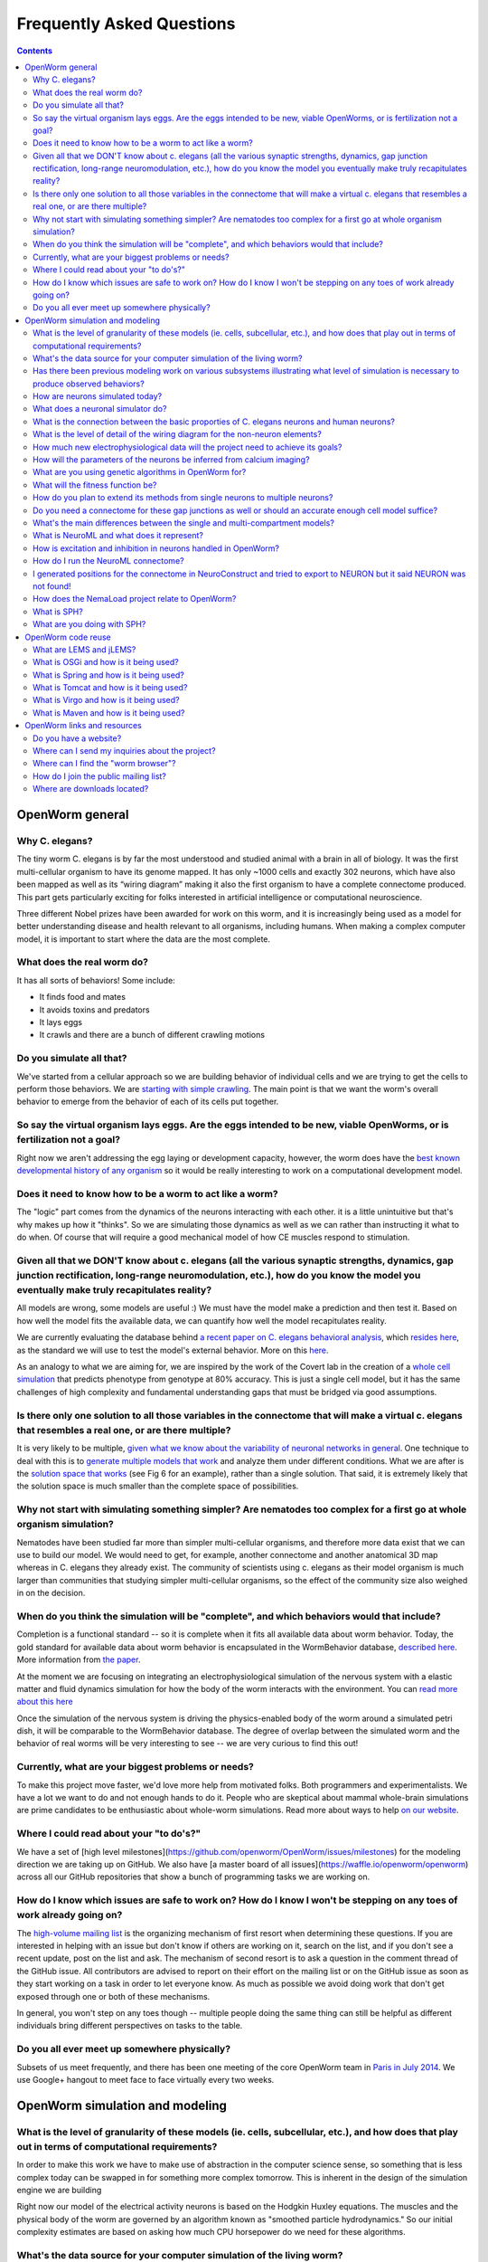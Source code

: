 .. _faq:

Frequently Asked Questions
===========================

.. contents::

OpenWorm general
-----------------

Why C. elegans?
~~~~~~~~~~~~~~~

The tiny worm C. elegans is by far the most understood and studied animal with a brain in all of biology. 
It was the first multi-cellular organism to have its genome mapped. It has only ~1000 cells and exactly 302 neurons, 
which have also been mapped as well as its “wiring diagram” making it also the first organism to have a complete 
connectome produced. This part gets particularly exciting for folks interested in artificial intelligence or 
computational neuroscience. 

Three different Nobel prizes have been awarded for work on this worm, and it is increasingly being used as a model for 
better understanding disease and health relevant to all organisms, including humans. When making a complex computer model, 
it is important to start where the data are the most complete.

What does the real worm do?
~~~~~~~~~~~~~~~~~~~~~~

It has all sorts of behaviors! Some include:

-  It finds food and mates
-  It avoids toxins and predators
-  It lays eggs
-  It crawls and there are a bunch of different crawling motions

Do you simulate all that?
~~~~~~~~~~~~~~~~~~~~~~~~~

We've started from a cellular approach so we are building behavior of
individual cells and we are trying to get the cells to perform those
behaviors. We are `starting with simple
crawling <https://github.com/openworm/OpenWorm/wiki/Project-overview>`__.
The main point is that we want the worm's overall behavior to emerge
from the behavior of each of its cells put together.

So say the virtual organism lays eggs. Are the eggs intended to be new, viable OpenWorms, or is fertilization not a goal?
~~~~~~~~~~~~~~~~~~~~~~~~~~~~~~~~~~~~~~~~~~~~~~~~~~~~~~~~~~~~~~~~~~~~~~~~~~~~~~~~~~~~~~~~~~~~~~~~~~~~~~~

Right now we aren't addressing the egg laying or development capacity,
however, the worm does have the `best known developmental history of any
organism <https://docs.google.com/file/d/0B_t3mQaA-HaMbEtfZHhqUmRIX1E/edit?usp=sharing>`__
so it would be really interesting to work on a computational development
model.

Does it need to know how to be a worm to act like a worm?
~~~~~~~~~~~~~~~~~~~~~~~~~~~~~~~~~~~~~~~~~~~~~~~~~~~~~~~~~

The "logic" part comes from the dynamics of the neurons interacting with
each other. it is a little unintuitive but that's why makes up how it
"thinks". So we are simulating those dynamics as well as we can rather
than instructing it what to do when. Of course that will require a good
mechanical model of how CE muscles respond to stimulation.

Given all that we DON'T know about c. elegans (all the various synaptic strengths, dynamics, gap junction rectification, long-range neuromodulation, etc.), how do you know the model you eventually make truly recapitulates reality?
~~~~~~~~~~~~~~~~~~~~~~~~~~~~~~~~~~~~~~~~~~~~~~~~~~~~~~~~~~~~~~~~~~~~~~~~~~~~~~~~~~~~~~~~~~~~~~~~~~~~~~~~~~~~~~~~~~~~~~~~~~~~~~~~~~~~~~~~~~~~~~~~~~~~~~~~~~~~~~~~~~~~~~~~~~~~~~~~~~~~~~~~~~~~~~~~~~~~~~~~~~~~~~~~~~~~~~~~~~~~~~~~~~~~~~

All models are wrong, some models are useful :) We must have the model
make a prediction and then test it. Based on how well the model fits the
available data, we can quantify how well the model recapitulates
reality.

We are currently evaluating the database behind `a recent paper on C.
elegans behavioral
analysis <http://www.ncbi.nlm.nih.gov/pmc/articles/PMC3545781/pdf/pnas.201211447.pdf>`__,
which `resides
here <http://wormbehavior.mrc-lmb.cam.ac.uk/index.php>`__, as the
standard we will use to test the model's external behavior. More on this
`here <https://www.youtube.com/watch?v=YdBGbn_g_ls>`__.

As an analogy to what we are aiming for, we are inspired by the work of
the Covert lab in the creation of a `whole cell
simulation <https://www.dropbox.com/s/jjzxw5f55z8nf5v/A%20Whole-Cell%20Computational%20Model%20Predicts%20Phenotype%20from%20Genotype%20-%20Karr%20et%20al.%20-%202012.pdf>`__
that predicts phenotype from genotype at 80% accuracy. This is just a
single cell model, but it has the same challenges of high complexity and
fundamental understanding gaps that must be bridged via good
assumptions.

Is there only one solution to all those variables in the connectome that will make a virtual c. elegans that resembles a real one, or are there multiple?
~~~~~~~~~~~~~~~~~~~~~~~~~~~~~~~~~~~~~~~~~~~~~~~~~~~~~~~~~~~~~~~~~~~~~~~~~~~~~~~~~~~~~~~~~~~~~~~~~~~~~~~~~~~~~~~~~~~~~~~~~~~~~~~~~~~~~~~~~~~~~~~~~~~~~~~~~

It is very likely to be multiple, `given what we know about the
variability of neuronal networks in
general <https://www.dropbox.com/s/rbab411kf5rb4zh/Similar%20network%20activity%20from%20disparate%20circuit%20parameters.%20-%20Prinz%2C%20Bucher%2C%20Marder%20-%202004.pdf>`__.
One technique to deal with this is to `generate multiple models that
work <https://www.dropbox.com/s/05zx02h57vpvvqg/Multiple%20models%20to%20capture%20the%20variability%20in%20biological%20neurons%20and%20networks%20-%20Marder%2C%20Taylor%20-%202011.pdf>`__
and analyze them under different conditions. What we are after is the
`solution space that
works <https://www.dropbox.com/s/hz2pv5cvomvsqez/Complex%20parameter%20landscape%20for%20a%20complex%20neuron%20model.%20-%20Achard%2C%20De%20Schutter%20-%202006.pdf>`__
(see Fig 6 for an example), rather than a single solution. That said, it
is extremely likely that the solution space is much smaller than the
complete space of possibilities.

Why not start with simulating something simpler? Are nematodes too complex for a first go at whole organism simulation?
~~~~~~~~~~~~~~~~~~~~~~~~~~~~~~~~~~~~~~~~~~~~~~~~~~~~~~~~~~~~~~~~~~~~~~~~~~~~~~~~~~~~~~~~~~~~~~~~~~~~~~~~~~~~~~~~~~~~~~~

Nematodes have been studied far more than simpler multi-cellular organisms, and
therefore more data exist that we can use to build our model. We would
need to get, for example, another connectome and another anatomical 3D
map whereas in C. elegans they already exist. The community of scientists using c. elegans
as their model organism is much larger than communities that studying simpler multi-cellular organisms,
so the effect of the community size also weighed in on the decision.

When do you think the simulation will be "complete", and which behaviors would that include?
~~~~~~~~~~~~~~~~~~~~~~~~~~~~~~~~~~~~~~~~~~~~~~~~~~~~~~~~~~~~~~~~~~~~~~~~~~~~~~~~~~~~~~~~~~~~

Completion is a functional standard -- so it is complete when it fits
all available data about worm behavior. Today, the gold standard for
available data about worm behavior is encapsulated in the WormBehavior
database, `described
here <https://www.youtube.com/watch?v=YdBGbn_g_ls>`__. More information
from `the
paper <https://www.dropbox.com/s/tqr3abcrr8dt3bi/A%20database%20of%20Caenorhabditis%20elegans%20behavioral%20phenotypes.%20-%20Yemini%20et%20al.%20-%202013.pdf>`__.

At the moment we are focusing on integrating an electrophysiological
simulation of the nervous system with a elastic matter and fluid
dynamics simulation for how the body of the worm interacts with the
environment. You can `read more about this
here <https://github.com/openworm/OpenWorm/wiki/Project-overview>`__

Once the simulation of the nervous system is driving the physics-enabled
body of the worm around a simulated petri dish, it will be comparable to
the WormBehavior database. The degree of overlap between the simulated
worm and the behavior of real worms will be very interesting to see --
we are very curious to find this out!

Currently, what are your biggest problems or needs?
~~~~~~~~~~~~~~~~~~~~~~~~~~~~~~~~~~~~~~~~~~~~~~~~~~~

To make this project move faster, we'd love more help from motivated
folks. Both programmers and experimentalists. We have a lot we want to
do and not enough hands to do it. People who are skeptical about mammal
whole-brain simulations are prime candidates to be enthusiastic about
whole-worm simulations. Read more about ways to help `on our
website <http://www.openworm.org/get_involved.html>`__.

Where I could read about your "to do's?"
~~~~~~~~~~~~~~~~~~~~~~~~~~~~~~~~~~~~~~~~

We have a set of [high level milestones](https://github.com/openworm/OpenWorm/issues/milestones) 
for the modeling direction we are taking up on GitHub.  We also have [a master board of all issues](https://waffle.io/openworm/openworm)
across all our GitHub repositories that show a bunch of programming tasks we are working on.

How do I know which issues are safe to work on? How do I know I won't be stepping on any toes of work already going on?
~~~~~~~~~~~~~~~~~~~~~~~~~~~~~~~~~~~~~~~~~~~~~~~~~~~~~~~~~~~~~~~~~~~~~~~~~~~~~~~~~~~~~~~~~~~~~~~~~~~~~~~~~~~~~~~~~~~~~~~

The `high-volume mailing
list <https://groups.google.com/forum/?fromgroups#!forum/openworm-discuss>`__
is the organizing mechanism of first resort when determining these
questions. If you are interested in helping with an issue but don't know
if others are working on it, search on the list, and if you don't see a
recent update, post on the list and ask. The mechanism of second resort
is to ask a question in the comment thread of the GitHub issue. All
contributors are advised to report on their effort on the mailing list
or on the GitHub issue as soon as they start working on a task in order
to let everyone know. As much as possible we avoid doing work that don't
get exposed through one or both of these mechanisms.

In general, you won't step on any toes though -- multiple people doing
the same thing can still be helpful as different individuals bring
different perspectives on tasks to the table.

Do you all ever meet up somewhere physically?
~~~~~~~~~~~~~~~~~~~~~~~~~~~~~~~~~~~~~~~~~~~~~

Subsets of us meet frequently, and there has been one meeting of the core OpenWorm team in `Paris in July 2014 
<http://blog.openworm.org/post/57193347335/community-updates-from-openworm-in-paris>`__.
We use Google+ hangout to meet face to face virtually every two weeks.

OpenWorm simulation and modeling
--------------------------------

What is the level of granularity of these models (ie. cells, subcellular, etc.), and how does that play out in terms of computational requirements?
~~~~~~~~~~~~~~~~~~~~~~~~~~~~~~~~~~~~~~~~~~~~~~~~~~~~~~~~~~~~~~~~~~~~~~~~~~~~~~~~~~~~~~~~~~~~~~~~~~~~~~~~~~~~~~~~~~~~~~~~~~~~~~~~~~~~~~~~~~~~~~~~~~~

In order to make this work we have to make use of abstraction in the
computer science sense, so something that is less complex today can be
swapped in for something more complex tomorrow. This is inherent in the
design of the simulation engine we are building

Right now our model of the electrical activity neurons is based on the
Hodgkin Huxley equations. The muscles and the physical body of the worm
are governed by an algorithm known as "smoothed particle hydrodynamics."
So our initial complexity estimates are based on asking how much CPU
horsepower do we need for these algorithms.

What's the data source for your computer simulation of the living worm?
~~~~~~~~~~~~~~~~~~~~~~~~~~~~~~~~~~~~~~~~~~~~~~~~~~~~~~~~~~~~~~~~~~~~~~~

There is not a single data source for our simulation; in fact one of our unique challenges is
coming up with new ways to work out how to integrate multiple data sets together.  Here is a list
of some of the data sets that we have used so far:

- `The Virtual Worm (3D atlas of C. elegans anatomy) <http://caltech.wormbase.org/virtualworm/>`__
- `The c. elegans connectome (wiring diagram of neurons) <http://www.wormatlas.org/neuronalwiring.html>`__
- `Cell list of c. elegans <https://docs.google.com/spreadsheet/pub?key=0Avt3mQaA-HaMdGFnQldkWm9oUmQ3YjZ1LXJ4OHFnR0E&output=html>`__
- `Ion channels used by c. elegans <https://docs.google.com/spreadsheet/pub?key=0Avt3mQaA-HaMdEd6S0dfVnE4blhaY2ZIWDBvZFNjT0E&output=html>`__
- `Database of Worm behavioral phenotypes <http://www.ncbi.nlm.nih.gov/pubmed/23852451>`__


Has there been previous modeling work on various subsystems illustrating what level of simulation is necessary to produce observed behaviors?
~~~~~~~~~~~~~~~~~~~~~~~~~~~~~~~~~~~~~~~~~~~~~~~~~~~~~~~~~~~~~~~~~~~~~~~~~~~~~~~~~~~~~~~~~~~~~~~~~~~~~~~~~~~~~~~~~~~~~~~~~~~~~~~~~~~~~~~~~~~~~

There have been `other modeling efforts in C. Elegans and their
subsystems <http://www.artificialbrains.com/openworm#similar>`__, as
well as in academic journal articles. However, the question of "what
level of simulation is necessary" to produce observe behaviors is still
an open question.

How are neurons simulated today?
~~~~~~~~~~~~~~~~~~~~~~~~~~~~~~~~

There are a `number of neuronal simulators in
use <http://software.incf.org/software/?getTopics=Computational%20neuroscience&b_start:int=0>`__,
and we have done considerable amount of work on top of one in
particular, the `NEURON simulation
environment <http://www.scholarpedia.org/article/Neuron_simulation_environment>`__.

There are a wide variety of ways to simulate neurons, as shown in
`figure two <http://i.imgur.com/aRGyCP3.png>`__ of `Izhikevich
2004 <http://www.ncbi.nlm.nih.gov/pubmed/15484883>`__.

What does a neuronal simulator do?
~~~~~~~~~~~~~~~~~~~~~~~~~~~~~~~~~~

It calculates a system of equations to produce a read out of the
changing membrane potential of a neuron over time. Some simulators
enable ion channel dynamics to be included and enable neurons to be
described in detail in space (multi-compartmental models), while others
ignore ion channels and treat neurons as points connected directly to
other neurons. In OpenWorm, we focus on multi-compartmental neuron
models with ion channels.

What is the connection between the basic proporties of C. elegans neurons and human neurons?
~~~~~~~~~~~~~~~~~~~~~~~~~~~~~~~~~~~~~~~~~~~~~~~~~~~~~~~~~~~~~~~~~~~~~~~~~~~~~~~~~~~~~~~~~~~~

C.elegans neurons do not spike (i.e. have `action potentials <http://en.wikipedia.org/wiki/Action_potential>`__), 
which makes them different from human neurons.  However, the same mathematics that describe the action potential 
(known as the `Hodgkin-Huxley model <http://en.wikipedia.org/wiki/Hodgkin%E2%80%93Huxley_model>`__) also describe
the dynamics of neurons that do not exhibit action potentials.  The biophysics of the neurons from either species
are still similar in that they both have `chemical synapses <http://en.wikipedia.org/wiki/Chemical_synapse>`__, 
both have `excitable cell membranes <http://en.wikipedia.org/wiki/Cell_membrane>`__, 
and both use `voltage sensitive ion channels <http://en.wikipedia.org/wiki/Voltage-gated_ion_channel>`__ to modify 
the `electrical potential across their cell membranes <http://en.wikipedia.org/wiki/Membrane_potential>`__.


What is the level of detail of the wiring diagram for the non-neuron elements?
~~~~~~~~~~~~~~~~~~~~~~~~~~~~~~~~~~~~~~~~~~~~~~~~~~~~~~~~~~~~~~~~~~~~~~~~~~~~~~

There is a map between motor neurons and muscle cells in the published
wiring diagram. There isn't much of a wiring diagram that touches other
cell types beyond that. There is an anatomical atlas for where they are
located. And you can work out the influence between cells based on
molecular signals (known as peptides).

How much new electrophysiological data will the project need to achieve its goals?
~~~~~~~~~~~~~~~~~~~~~~~~~~~~~~~~~~~~~~~~~~~~~~~~~~~~~~~~~~~~~~~~~~~~~~~~~~~~~~~~~~

We are hoping that we get neuron by neuron fast calcium imaging of a lot
of neurons.

How will the parameters of the neurons be inferred from calcium imaging?
~~~~~~~~~~~~~~~~~~~~~~~~~~~~~~~~~~~~~~~~~~~~~~~~~~~~~~~~~~~~~~~~~~~~~~~~

Basically we will use model optimization / genetic algorithms to search
the parameter space for parameters that are unknown.

What are you using genetic algorithms in OpenWorm for?
~~~~~~~~~~~~~~~~~~~~~~~~~~~~~~~~~~~~~~~~~~~~~~~~~~~~~~

Because there are a lot of unknowns in the model, we use genetic
algorithms (or more generally model optimization techniques) to help us
generate many of possible models to match experimental data and then
pick the ones most likely to be correct. `Here's a
paper <https://www.dropbox.com/s/05zx02h57vpvvqg/Multiple%20models%20to%20capture%20the%20variability%20in%20biological%20neurons%20and%20networks%20-%20Marder%2C%20Taylor%20-%202011.pdf>`__
that describes a process like this.

What will the fitness function be?
~~~~~~~~~~~~~~~~~~~~~~~~~~~~~~~~~~

Here are
`some <https://twitter.com/OpenWorm/status/331818549834285058>`__
`examples <https://twitter.com/OpenWorm/status/336831501222178817>`__

How do you plan to extend its methods from single neurons to multiple neurons?
~~~~~~~~~~~~~~~~~~~~~~~~~~~~~~~~~~~~~~~~~~~~~~~~~~~~~~~~~~~~~~~~~~~~~~~~~~~~~~

This project is all about biting off small workable pieces of the
problem. The plan there is to chain this method. We are starting from a
muscle cell whose example electrophysiology we have. Then we will
approximate the six motor neurons synapsing onto it based on what we
know about its ion channels and whatever more we can gather based on
calcium imaging.Then we will be exploring how to tune the combined
system of the single muscle cell with the 6 motor neurons connected to
it as a network and radiate outwards from there.

Do you need a connectome for these gap junctions as well or should an accurate enough cell model suffice?
~~~~~~~~~~~~~~~~~~~~~~~~~~~~~~~~~~~~~~~~~~~~~~~~~~~~~~~~~~~~~~~~~~~~~~~~~~~~~~~~~~~~~~~~~~~~~~~~~~~~~~~~~

The gap junctions are included in the C. elegans connectome.

What's the main differences between the single and multi-compartment models?
~~~~~~~~~~~~~~~~~~~~~~~~~~~~~~~~~~~~~~~~~~~~~~~~~~~~~~~~~~~~~~~~~~~~~~~~~~~~

Single compartment models lack sufficient detail to capture the detailed
shape of the neuron or muscle, which has been shown to influence the
dynamics of the cell as a whole. Basically, only multi-compartment
models get close enough to be comparable to real biology.

What is NeuroML and what does it represent?
~~~~~~~~~~~~~~~~~~~~~~~~~~~~~~~~~~~~~~~~~~~

An introduction to NeuroML is available `on their
website <http://neuroml.org/introduction.php>`__. In short, it is an XML
based description of biological descriptions of neurons.

How is excitation and inhibition in neurons handled in OpenWorm?
~~~~~~~~~~~~~~~~~~~~~~~~~~~~~~~~~~~~~~~~~~~~~~~~~~~~~~~~~~~~~~~~

Inhibition and excitation will be handled via synapses. Different
neurotransmitters and receptors are encoded in our model of the nervous
system. Some of those include Glutamate "excitatory" and GABA
"inhibitory." We have encoded information about the neurons in the
`OpenWorm NeuroML spatial
connectome <https://github.com/openworm/OpenWorm/wiki/C.-Elegans-NeuroML>`__

How do I run the NeuroML connectome?
~~~~~~~~~~~~~~~~~~~~~~~~~~~~~~~~~~~~

`Get the connectome NeuroML
project <https://github.com/openworm/OpenWorm/wiki/Running-the-C.-elegans-model-in-neuroConstruct#getting-the-latest-celegans-neuroconstruct-project>`__
that contains it and `load it up in
NeuroConstruct <https://github.com/openworm/OpenWorm/wiki/Running-the-C.-elegans-model-in-neuroConstruct>`__.
`Install the NEURON simulation
environment <http://www.neuron.yale.edu/neuron/download>`__ and set the
path to NEURON's bin directory containing nrniv within neuroConstruct's
menu (Settings->General Preferences and Project Defaults). After
generating cell positions (easiest to do this with the
PharyngealNeurons\_inputs configuration), go to the export tab, the
NEURON subtab, and press 'create hoc simulation'. Once this is completed
the button will stop being greyed out and the 'Run simulation' button
will be available. Clicking this should kick off the simulation run.
Once this is completed, the output from the simulation should tell you
that results are available in a directory named 'Sim\_XX' where XX will
be a number. Go back to the Visualisation tab and click 'View Prev Sims
in 3D..." Click on the box with the 'Sim\_XX' name that applies to the
simulation run you did and press 'Load Simulation' at the bottom. Then
at the bottom of the Visualisation screen click 'Replay' and the 'Replay
simulation'. For PharyngealNeurons\_inputs, the color changes will be
subtle, but they will be happening.

I generated positions for the connectome in NeuroConstruct and tried to export to NEURON but it said NEURON was not found!
~~~~~~~~~~~~~~~~~~~~~~~~~~~~~~~~~~~~~~~~~~~~~~~~~~~~~~~~~~~~~~~~~~~~~~~~~~~~~~~~~~~~~~~~~~~~~~~~~~~~~~~~~~~~~~~~~~~~~~~~~~

Double check that you have set the path to NEURON's **bin** directory
containing nrniv within neuroConstruct's menu (Settings->General
Preferences and Project Defaults). Just pointing to the root where the
bin directory is located will **NOT** work.

How does the NemaLoad project relate to OpenWorm?
~~~~~~~~~~~~~~~~~~~~~~~~~~~~~~~~~~~~~~~~~~~~~~~~~

We both want to see the c. elegans reverse engineered as a means of
understanding nervous systems. We've met a few times and David Darlymple
contributes to the project and on the mailing list. We have a different
approach right now, but they are complementary and could be unified down
the road. Both projects have a lot of up front development work that we
are doing now, us mainly in software and integrating data that already
exists and David in building an ambitious experimental set up to collect
a never-before-gathered data set.

What is SPH?
~~~~~~~~~~~~

`Smoothed Particle
Hydrodynamics <http://en.wikipedia.org/wiki/Smoothed-particle_hydrodynamics#Uses_in_solid_mechanics>`__.
More information is `available
online. <http://www.zora.uzh.ch/29724/1/Barbara.pdf>`__

What are you doing with SPH?
~~~~~~~~~~~~~~~~~~~~~~~~~~~~

We are building the body of the worm using particles that are being
driven by SPH. This allows for physical interactions between the body of
the worm and its environment.

OpenWorm code reuse
--------------------

What are LEMS and jLEMS?
~~~~~~~~~~~~~~~~~~~~~~~~

`LEMS (Low Entropy Model Specification) <http://lems.github.io/jLEMS/>`__ is a compact model specification
that allows definition of mathematical models in a transparent machine
readable way. `NeuroML 2.0 <http://www.neuroml.org/neuroml2.php>`__ is built on top of LEMS and defines component
types useful for describing neural systems (e.g. ion channels, synapses).
`jLEMS <https://github.com/LEMS/jLEMS>`__ is the Java library
that reads, validates, and provides basic solving for LEMS. A utility, `jNeuroML 
<https://github.com/NeuroML/jNeuroML>`__, has been created which bundles jLEMS, and allows any LEMS or NeuroML 2 model
to be executed, can validate NeuroML 2 files, and convert LEMS/NeuroML 2 models to multiple simulator languages (e.g. NEURON, 
Brian) and to other formats.

What is OSGi and how is it being used?
~~~~~~~~~~~~~~~~~~~~~~~~~~~~~~~~~~~~~~

OSGi is a code framework that is at the heart of Geppetto. One of the
basic underpinnings of `object-oriented
programming <https://en.wikipedia.org/wiki/Object-oriented_programming>`__
is that code modules should have low coupling-- meaning that code in one
part of your program and code in another part of your program should
minimize calling each other. Object oriented languages like Java help to
enable programs to have low coupling at compile time, but it has been
recognized that in order to have true modularity, the idea of low
coupling needed to be extended through to run-time. OSGi is a code
framework in Java that does this. With OSGi, code modules can be turned
on and off at run-time without need for recompile. This provides for an
extremely flexible code base that enables individual modules to be
written with minimal concern about the rest of the code base.

This matters for OpenWorm as we anticipate many interacting modules that
calculate different biological aspects of the worm. So here, each
algorithm like Hodgkin Huxley or SPH can be put into an OSGi bundle in
the same way that future algorithms will be incorporated. Down the road,
this makes it far more likely for others to write their own plugin
modules that run within Geppetto.

What is Spring and how is it being used?
~~~~~~~~~~~~~~~~~~~~~~~~~~~~~~~~~~~~~~~~

Spring is a code framework being used at the heart of Geppetto. It
enables something called 'dependency injection', which allows code
libraries that Geppetto references to be absent at compile time and
called dynamically during run-time. It is a neat trick that allows
modern code bases to require fewer code changes as the libraries it
depends on evolves and changes. It is important for Geppetto because as
it increasingly relies on more external code libraries, managing the
dependencies on these needs to be as simple as possible.

What is Tomcat and how is it being used?
~~~~~~~~~~~~~~~~~~~~~~~~~~~~~~~~~~~~~~~~

Tomcat is a modern web server that enables Java applications to receive
and respond to requests from web browsers via HTTP, and Geppetto runs on
top of this. It has no OSGi functionality built into it by itself,
that's what Virgo adds.

Geppetto implements OSGi via a Virgo server which itself runs on top of
Tomcat. It is a little confusing, but the upshot is that Geppetto avoids
having to build components like a web server and focus only on writing
code for simulations.

What is Virgo and how is it being used?
~~~~~~~~~~~~~~~~~~~~~~~~~~~~~~~~~~~~~~~

Virgo is a web server that wraps Tomcat and uses OSGi as its core
framework, and Geppetto runs on top of this. On top of the code
modularity framework that OSGi provides, Virgo adds the ability to
receive and respond to requests from web browsers via HTTP. It is
important for Geppetto because it is a web-based application.

What is Maven and how is it being used?
~~~~~~~~~~~~~~~~~~~~~~~~~~~~~~~~~~~~~~~

Maven is a dependency management and automated build system for Java
that is used by Geppetto to keep track of all the libraries it uses. If
you are familiar with Make files, Maven provides a more modern
equivalent in the form of a project object model file, or pom.xml.
Whereas Spring is a library that appears in source code, Maven operates
external to a code base, defining how code will get built and what
libraries will be used. Maven enables external code libraries to be
downloaded from the internet upon run time, which helps to avoid the bad
programming practice of checking all your libraries into version control
repositories.

It is important for OpenWorm because as Geppetto increasingly relies on
other code libraries, we need easy ways to manage this.

OpenWorm links and resources
---------------------------

Do you have a website?
~~~~~~~~~~~~~~~~~~~~~~

http://openworm.org

Where can I send my inquiries about the project?
~~~~~~~~~~~~~~~~~~~~~~~~~~~~~~~~~~~~~~~~~~~~~~~~

info@openworm.org

Where can I find the "worm browser"?
~~~~~~~~~~~~~~~~~~~~~~~~~~~~~~~~~~~~

http://browser.openworm.org

How do I join the public mailing list?
~~~~~~~~~~~~~~~~~~~~~~~~~~~~~~~~~~~~~~

More info here: http://www.openworm.org/contacts.html

Where are downloads located?
~~~~~~~~~~~~~~~~~~~~~~~~~~~~

http://www.openworm.org/downloads.html
